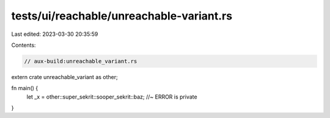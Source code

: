 tests/ui/reachable/unreachable-variant.rs
=========================================

Last edited: 2023-03-30 20:35:59

Contents:

.. code-block:: rs

    // aux-build:unreachable_variant.rs

extern crate unreachable_variant as other;

fn main() {
    let _x = other::super_sekrit::sooper_sekrit::baz; //~ ERROR is private
}


